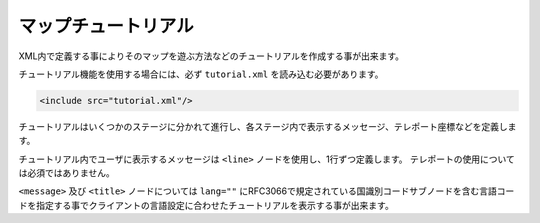 マップチュートリアル
====================

XML内で定義する事によりそのマップを遊ぶ方法などのチュートリアルを作成する事が出来ます。

チュートリアル機能を使用する場合には、必ず ``tutorial.xml`` を読み込む必要があります。


.. code-block:: xml

	<include src="tutorial.xml"/>

チュートリアルはいくつかのステージに分かれて進行し、各ステージ内で表示するメッセージ、テレポート座標などを定義します。

チュートリアル内でユーザに表示するメッセージは ``<line>`` ノードを使用し、1行ずつ定義します。 テレポートの使用については必須ではありません。

``<message>`` 及び ``<title>`` ノードについては ``lang=""`` にRFC3066で規定されている国識別コードサブノードを含む言語コードを指定する事でクライアントの言語設定に合わせたチュートリアルを表示する事が出来ます。